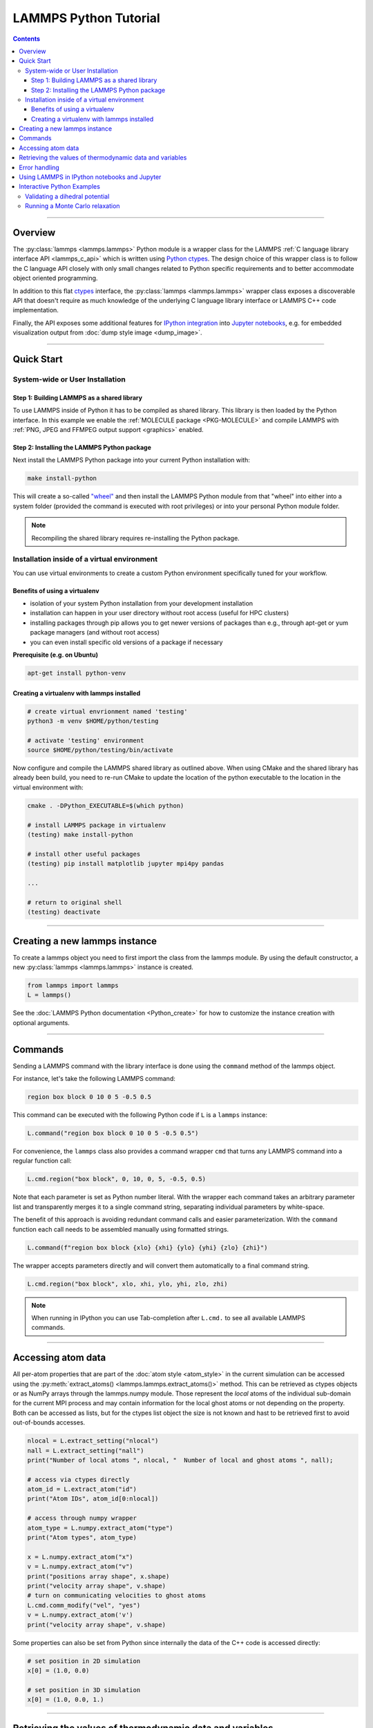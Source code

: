 LAMMPS Python Tutorial
======================

.. contents::

-----

Overview
--------

The :py:class:`lammps <lammps.lammps>` Python module is a wrapper class for the
LAMMPS :ref:`C language library interface API <lammps_c_api>` which is written using
`Python ctypes <ctypes_>`_.  The design choice of this wrapper class is to
follow the C language API closely with only small changes related to Python
specific requirements and to better accommodate object oriented programming.

In addition to this flat `ctypes <ctypes_>`_ interface, the
:py:class:`lammps <lammps.lammps>` wrapper class exposes a discoverable
API that doesn't require as much knowledge of the underlying C language
library interface or LAMMPS C++ code implementation.

Finally, the API exposes some additional features for `IPython integration
<ipython_>`_ into `Jupyter notebooks <jupyter_>`_, e.g. for embedded
visualization output from :doc:`dump style image <dump_image>`.

.. _ctypes: https://docs.python.org/3/library/ctypes.html
.. _ipython: https://ipython.org/
.. _jupyter: https://jupyter.org/

-----

Quick Start
-----------

System-wide or User Installation
^^^^^^^^^^^^^^^^^^^^^^^^^^^^^^^^

Step 1: Building LAMMPS as a shared library
"""""""""""""""""""""""""""""""""""""""""""

To use LAMMPS inside of Python it has to be compiled as shared library.
This library is then loaded by the Python interface.  In this example we
enable the :ref:`MOLECULE package <PKG-MOLECULE>` and compile LAMMPS
with :ref:`PNG, JPEG and FFMPEG output support <graphics>` enabled.

.. tabs::

   .. tab:: CMake build

      .. code-block:: bash

         mkdir $LAMMPS_DIR/build-shared
         cd  $LAMMPS_DIR/build-shared

         # MPI, PNG, Jpeg, FFMPEG are auto-detected
         cmake ../cmake -DPKG_MOLECULE=yes -DPKG_PYTHON=on -DBUILD_SHARED_LIBS=yes
         make

   .. tab:: Traditional make

      .. code-block:: bash

         cd $LAMMPS_DIR/src

         # add packages if necessary
         make yes-MOLECULE
         make yes-PYTHON

         # compile shared library using Makefile
         make mpi mode=shlib LMP_INC="-DLAMMPS_PNG -DLAMMPS_JPEG -DLAMMPS_FFMPEG" JPG_LIB="-lpng -ljpeg"

Step 2: Installing the LAMMPS Python package
""""""""""""""""""""""""""""""""""""""""""""

Next install the LAMMPS Python package into your current Python installation with:

.. code-block:: bash

   make install-python

This will create a so-called `"wheel"
<https://packaging.python.org/en/latest/discussions/package-formats/#what-is-a-wheel>`_
and then install the LAMMPS Python module from that "wheel" into either
into a system folder (provided the command is executed with root
privileges) or into your personal Python module folder.

.. note::

   Recompiling the shared library requires re-installing the Python
   package.

Installation inside of a virtual environment
^^^^^^^^^^^^^^^^^^^^^^^^^^^^^^^^^^^^^^^^^^^^

You can use virtual environments to create a custom Python environment
specifically tuned for your workflow.

Benefits of using a virtualenv
""""""""""""""""""""""""""""""

* isolation of your system Python installation from your development installation
* installation can happen in your user directory without root access (useful for HPC clusters)
* installing packages through pip allows you to get newer versions of packages than e.g., through apt-get or yum package managers (and without root access)
* you can even install specific old versions of a package if necessary

**Prerequisite (e.g. on Ubuntu)**

.. code-block:: bash

   apt-get install python-venv

Creating a virtualenv with lammps installed
"""""""""""""""""""""""""""""""""""""""""""

.. code-block:: bash

   # create virtual envrionment named 'testing'
   python3 -m venv $HOME/python/testing

   # activate 'testing' environment
   source $HOME/python/testing/bin/activate

Now configure and compile the LAMMPS shared library as outlined above.
When using CMake and the shared library has already been build, you
need to re-run CMake to update the location of the python executable
to the location in the virtual environment with:

.. code-block:: bash

   cmake . -DPython_EXECUTABLE=$(which python)

   # install LAMMPS package in virtualenv
   (testing) make install-python

   # install other useful packages
   (testing) pip install matplotlib jupyter mpi4py pandas

   ...

   # return to original shell
   (testing) deactivate

-------

Creating a new lammps instance
------------------------------

To create a lammps object you need to first import the class from the lammps
module. By using the default constructor, a new :py:class:`lammps
<lammps.lammps>` instance is created.

.. code-block:: python

   from lammps import lammps
   L = lammps()

See the :doc:`LAMMPS Python documentation <Python_create>` for how to customize
the instance creation with optional arguments.

-----

Commands
--------

Sending a LAMMPS command with the library interface is done using
the ``command`` method of the lammps object.

For instance, let's take the following LAMMPS command:

.. code-block:: LAMMPS

   region box block 0 10 0 5 -0.5 0.5

This command can be executed with the following Python code if ``L`` is a ``lammps``
instance:

.. code-block:: python

   L.command("region box block 0 10 0 5 -0.5 0.5")

For convenience, the ``lammps`` class also provides a command wrapper ``cmd``
that turns any LAMMPS command into a regular function call:

.. code-block:: python

   L.cmd.region("box block", 0, 10, 0, 5, -0.5, 0.5)

Note that each parameter is set as Python number literal. With
the wrapper each command takes an arbitrary parameter list and transparently
merges it to a single command string, separating individual parameters by
white-space.

The benefit of this approach is avoiding redundant command calls and easier
parameterization. With the ``command`` function each call needs to be assembled
manually using formatted strings.

.. code-block:: python

   L.command(f"region box block {xlo} {xhi} {ylo} {yhi} {zlo} {zhi}")

The wrapper accepts parameters directly and will convert
them automatically to a final command string.

.. code-block:: python

   L.cmd.region("box block", xlo, xhi, ylo, yhi, zlo, zhi)

.. note::

   When running in IPython you can use Tab-completion after ``L.cmd.`` to see
   all available LAMMPS commands.

-----

Accessing atom data
-------------------

All per-atom properties that are part of the :doc:`atom style
<atom_style>` in the current simulation can be accessed using the
:py:meth:`extract_atoms() <lammps.lammps.extract_atoms()>` method.  This
can be retrieved as ctypes objects or as NumPy arrays through the
lammps.numpy module.  Those represent the *local* atoms of the
individual sub-domain for the current MPI process and may contain
information for the local ghost atoms or not depending on the property.
Both can be accessed as lists, but for the ctypes list object the size
is not known and hast to be retrieved first to avoid out-of-bounds
accesses.

.. code-block:: python

   nlocal = L.extract_setting("nlocal")
   nall = L.extract_setting("nall")
   print("Number of local atoms ", nlocal, "  Number of local and ghost atoms ", nall);

   # access via ctypes directly
   atom_id = L.extract_atom("id")
   print("Atom IDs", atom_id[0:nlocal])

   # access through numpy wrapper
   atom_type = L.numpy.extract_atom("type")
   print("Atom types", atom_type)

   x = L.numpy.extract_atom("x")
   v = L.numpy.extract_atom("v")
   print("positions array shape", x.shape)
   print("velocity array shape", v.shape)
   # turn on communicating velocities to ghost atoms
   L.cmd.comm_modify("vel", "yes")
   v = L.numpy.extract_atom('v')
   print("velocity array shape", v.shape)

Some properties can also be set from Python since internally the
data of the C++ code is accessed directly:

.. code-block:: python

   # set position in 2D simulation
   x[0] = (1.0, 0.0)

   # set position in 3D simulation
   x[0] = (1.0, 0.0, 1.)

------

Retrieving the values of thermodynamic data and variables
---------------------------------------------------------

To access thermodynamic data from the last completed timestep,
you can use the :py:meth:`get_thermo() <lammps.lammps.get_thermo>`
method, and to extract the value of (compatible) variables, you
can use the :py:meth:`extract_variable() <lammps.lammps.extract_variable>`
method.

.. code-block:: python

   result = L.get_thermo("ke") # kinetic energy
   result = L.get_thermo("pe") # potential energy

   result = L.extract_variable("t") / 2.0

Error handling
--------------

We are using C++ exceptions in LAMMPS for errors and the C language
library interface captures and records them.  This allows checking
whether errors have happened in Python during a call into LAMMPS and
then re-throw the error as a Python exception.  This way you can handle
LAMMPS errors in the conventional way through the Python exception
handling mechanism.

.. warning::

   Capturing a LAMMPS exception in Python can still mean that the
   current LAMMPS process is in an illegal state and must be
   terminated.  It is advised to save your data and terminate the Python
   instance as quickly as possible.

Using LAMMPS in IPython notebooks and Jupyter
---------------------------------------------

If the LAMMPS Python package is installed for the same Python
interpreter as IPython, you can use LAMMPS directly inside of an IPython
notebook inside of Jupyter. Jupyter is a powerful integrated development
environment (IDE) for many dynamic languages like Python, Julia and
others, which operates inside of any web browser.  Besides
auto-completion and syntax highlighting it allows you to create
formatted documents using Markup, mathematical formulas, graphics and
animations intermixed with executable Python code.  It is a great format
for tutorials and showcasing your latest research.

To launch an instance of Jupyter simply run the following command inside your
Python environment (this assumes you followed the Quick Start instructions):

.. code-block:: bash

   jupyter notebook

Interactive Python Examples
---------------------------

Examples of IPython notebooks can be found in the ``python/examples/ipython``
subdirectory. To open these notebooks launch ``jupyter notebook`` inside this
directory and navigate to one of them. If you compiled and installed
a LAMMPS shared library with PNG, JPEG and FFMPEG support
you should be able to rerun all of these notebooks.

Validating a dihedral potential
^^^^^^^^^^^^^^^^^^^^^^^^^^^^^^^

This example showcases how an IPython Notebook can be used to compare a simple
LAMMPS simulation of a harmonic dihedral potential to its analytical solution.
Four atoms are placed in the simulation and the dihedral potential is applied on
them using a datafile. Then one of the atoms is rotated along the central axis by
setting its position from Python, which changes the dihedral angle.

.. code-block:: python

   phi = [d \* math.pi / 180 for d in range(360)]

   pos = [(1.0, math.cos(p), math.sin(p)) for p in phi]

   x = L.numpy.extract_atom("x")

   pe = []
   for p in pos:
       x[3] = p
       L.cmd.run(0, "post", "no")
       pe.append(L.get_thermo("pe"))

By evaluating the potential energy for each position we can verify that
trajectory with the analytical formula.  To compare both solutions, we plot
both trajectories over each other using matplotlib, which embeds the generated
plot inside the IPython notebook.

.. image:: JPG/pylammps_dihedral.jpg
   :align: center

Running a Monte Carlo relaxation
^^^^^^^^^^^^^^^^^^^^^^^^^^^^^^^^

This second example shows how to use the `lammps` Python interface to create a
2D Monte Carlo Relaxation simulation, computing and plotting energy terms and
even embedding video output.

Initially, a 2D system is created in a state with minimal energy.

.. image:: JPG/pylammps_mc_minimum.jpg
   :align: center

It is then disordered by moving each atom by a random delta.

.. code-block:: python

   random.seed(27848)
   deltaperturb = 0.2
   x = L.numpy.extract_atom("x")
   natoms = x.shape[0]

   for i in range(natoms):
       dx = deltaperturb \* random.uniform(-1, 1)
       dy = deltaperturb \* random.uniform(-1, 1)
       x[i][0] += dx
       x[i][1] += dy

   L.cmd.run(0, "post", "no")

.. image:: JPG/pylammps_mc_disordered.jpg
   :align: center

Finally, the Monte Carlo algorithm is implemented in Python. It continuously
moves random atoms by a random delta and only accepts certain moves.

.. code-block:: python

   estart = L.get_thermo("pe")
   elast = estart

   naccept = 0
   energies = [estart]

   niterations = 3000
   deltamove = 0.1
   kT = 0.05

   for i in range(niterations):
       x = L.numpy.extract_atom("x")
       natoms = x.shape[0]
       iatom = random.randrange(0, natoms)
       current_atom = x[iatom]

       x0 = current_atom[0]
       y0 = current_atom[1]

       dx = deltamove \* random.uniform(-1, 1)
       dy = deltamove \* random.uniform(-1, 1)

       current_atom[0] = x0 + dx
       current_atom[1] = y0 + dy

       L.cmd.run(1, "pre no post no")

       e = L.get_thermo("pe")
       energies.append(e)

       if e <= elast:
           naccept += 1
           elast = e
       elif random.random() <= math.exp(natoms\*(elast-e)/kT):
           naccept += 1
           elast = e
       else:
           current_atom[0] = x0
           current_atom[1] = y0

The energies of each iteration are collected in a Python list and finally plotted using matplotlib.

.. image:: JPG/pylammps_mc_energies_plot.jpg
   :align: center

The IPython notebook also shows how to use dump commands and embed video files
inside of the IPython notebook.
